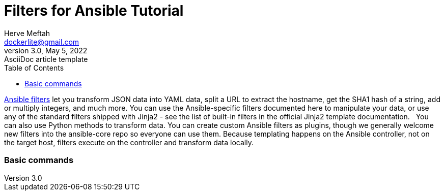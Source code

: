= Filters for Ansible Tutorial
Herve Meftah <dockerlite@gmail.com>
3.0, May 5, 2022: AsciiDoc article template
:toc:
:icons: font
:url-quickref: https://docs.asciidoctor.org/asciidoc/latest/syntax-quick-reference/

https://docs.ansible.com/ansible/latest/user_guide/playbooks_filters.html[Ansible filters] let you transform JSON data into YAML data, split a URL to extract the hostname, get the SHA1 hash of a string, add or multiply integers, and much more. You can use the Ansible-specific filters documented here to manipulate your data, or use any of the standard filters shipped with Jinja2 - see the list of built-in filters in the official Jinja2 template documentation.
&nbsp;
You can also use Python methods to transform data. You can create custom Ansible filters as plugins, though we generally welcome new filters into the ansible-core repo so everyone can use them.
Because templating happens on the Ansible controller, not on the target host, filters execute on the controller and transform data locally.

=== Basic commands
